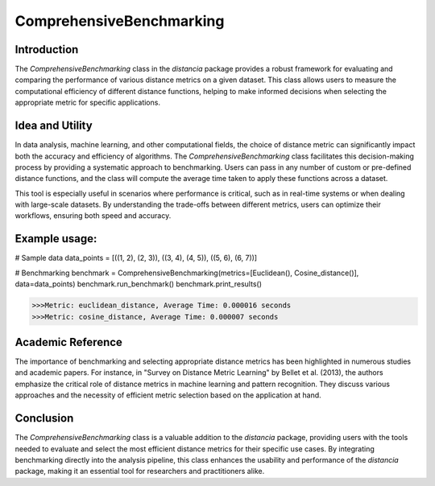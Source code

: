ComprehensiveBenchmarking
==========================

Introduction
------------

The `ComprehensiveBenchmarking` class in the `distancia` package provides a robust framework for evaluating and comparing the performance of various distance metrics on a given dataset. This class allows users to measure the computational efficiency of different distance functions, helping to make informed decisions when selecting the appropriate metric for specific applications.

Idea and Utility
----------------

In data analysis, machine learning, and other computational fields, the choice of distance metric can significantly impact both the accuracy and efficiency of algorithms. The `ComprehensiveBenchmarking` class facilitates this decision-making process by providing a systematic approach to benchmarking. Users can pass in any number of custom or pre-defined distance functions, and the class will compute the average time taken to apply these functions across a dataset.

This tool is especially useful in scenarios where performance is critical, such as in real-time systems or when dealing with large-scale datasets. By understanding the trade-offs between different metrics, users can optimize their workflows, ensuring both speed and accuracy.

Example usage:
-------------

.. code-block:: python

# Sample data
data_points = [((1, 2), (2, 3)), ((3, 4), (4, 5)), ((5, 6), (6, 7))]

# Benchmarking
benchmark = ComprehensiveBenchmarking(metrics=[Euclidean(), Cosine_distance()], data=data_points)
benchmark.run_benchmark()
benchmark.print_results()

.. code-block:: python

    >>>Metric: euclidean_distance, Average Time: 0.000016 seconds
    >>>Metric: cosine_distance, Average Time: 0.000007 seconds

Academic Reference
------------------

The importance of benchmarking and selecting appropriate distance metrics has been highlighted in numerous studies and academic papers. For instance, in "Survey on Distance Metric Learning" by Bellet et al. (2013), the authors emphasize the critical role of distance metrics in machine learning and pattern recognition. They discuss various approaches and the necessity of efficient metric selection based on the application at hand.

Conclusion
----------

The `ComprehensiveBenchmarking` class is a valuable addition to the `distancia` package, providing users with the tools needed to evaluate and select the most efficient distance metrics for their specific use cases. By integrating benchmarking directly into the analysis pipeline, this class enhances the usability and performance of the `distancia` package, making it an essential tool for researchers and practitioners alike.


